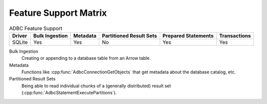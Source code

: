 .. Licensed to the Apache Software Foundation (ASF) under one
.. or more contributor license agreements.  See the NOTICE file
.. distributed with this work for additional information
.. regarding copyright ownership.  The ASF licenses this file
.. to you under the Apache License, Version 2.0 (the
.. "License"); you may not use this file except in compliance
.. with the License.  You may obtain a copy of the License at
..
..   http://www.apache.org/licenses/LICENSE-2.0
..
.. Unless required by applicable law or agreed to in writing,
.. software distributed under the License is distributed on an
.. "AS IS" BASIS, WITHOUT WARRANTIES OR CONDITIONS OF ANY
.. KIND, either express or implied.  See the License for the
.. specific language governing permissions and limitations
.. under the License.

======================
Feature Support Matrix
======================

.. list-table:: ADBC Feature Support
   :header-rows: 1

   * - Driver
     - Bulk Ingestion
     - Metadata
     - Partitioned Result Sets
     - Prepared Statements
     - Transactions

   * - SQLite
     - Yes
     - Yes
     - No
     - Yes
     - Yes

Bulk Ingestion
  Creating or appending to a database table from an Arrow table.

Metadata
  Functions like :cpp:func:`AdbcConnectionGetObjects` that get
  metadata about the database catalog, etc.

Partitioned Result Sets
  Being able to read individual chunks of a (generally distributed)
  result set (:cpp:func:`AdbcStatementExecutePartitions`).
